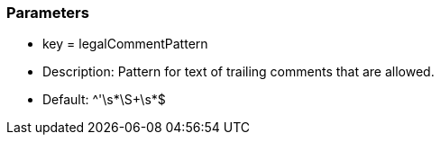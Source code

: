 === Parameters

* key = legalCommentPattern
* Description: Pattern for text of trailing comments that are allowed.
* Default: ^'\s*\S+\s*$


